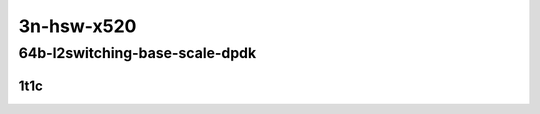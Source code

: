 3n-hsw-x520
-----------

64b-l2switching-base-scale-dpdk
```````````````````````````````

1t1c
::::

.. raw:: html

    <a name="64b-1t1c-base-dpdk"></a>
    <a name="64b-1t1c-scale-dpdk"></a>
    <center>
    Links to builds:
    <a href="https://packagecloud.io/app/fdio/master/search?dist=ubuntu%2Fbionic" target="_blank">vpp-ref</a>,
    <a href="https://jenkins.fd.io/view/csit/job/csit-vpp-perf-mrr-daily-master" target="_blank">csit-ref</a>
    <iframe width="1100" height="800" frameborder="0" scrolling="no" src="../_static/vpp/3n-hsw-x520-64b-1t1c-l2-base-scale-dpdk.html"></iframe>
    <p><br></p>
    </center>
